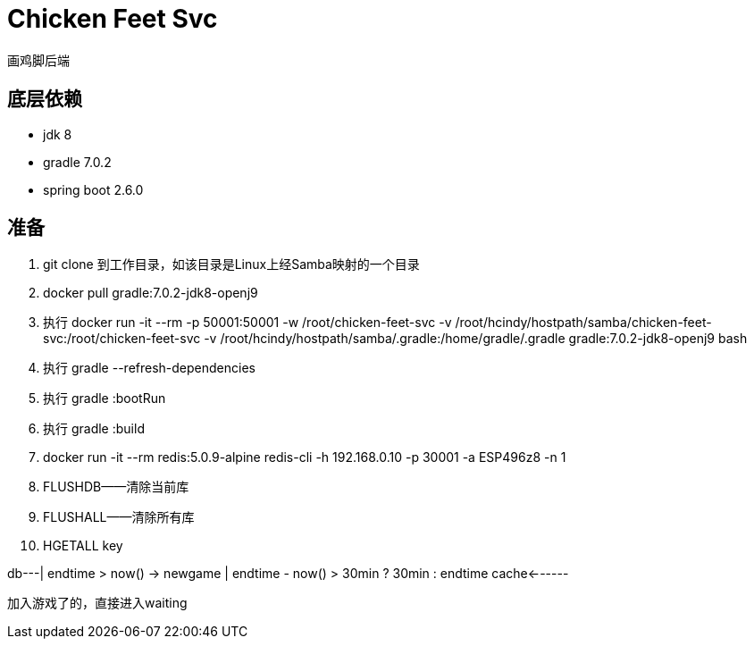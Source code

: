 = Chicken Feet Svc

画鸡脚后端

== 底层依赖

* jdk 8
* gradle 7.0.2
* spring boot 2.6.0

== 准备

. git clone 到工作目录，如该目录是Linux上经Samba映射的一个目录
. docker pull gradle:7.0.2-jdk8-openj9
. 执行 docker run -it --rm -p 50001:50001 -w /root/chicken-feet-svc -v /root/hcindy/hostpath/samba/chicken-feet-svc:/root/chicken-feet-svc -v /root/hcindy/hostpath/samba/.gradle:/home/gradle/.gradle gradle:7.0.2-jdk8-openj9 bash
. 执行 gradle --refresh-dependencies
. 执行 gradle :bootRun
. 执行 gradle :build
. docker run -it --rm redis:5.0.9-alpine redis-cli -h 192.168.0.10 -p 30001 -a ESP496z8 -n 1
. FLUSHDB——清除当前库
. FLUSHALL——清除所有库
. HGETALL key

db---| endtime > now()
     -> newgame
           | endtime - now() > 30min ? 30min : endtime
cache<------

加入游戏了的，直接进入waiting
